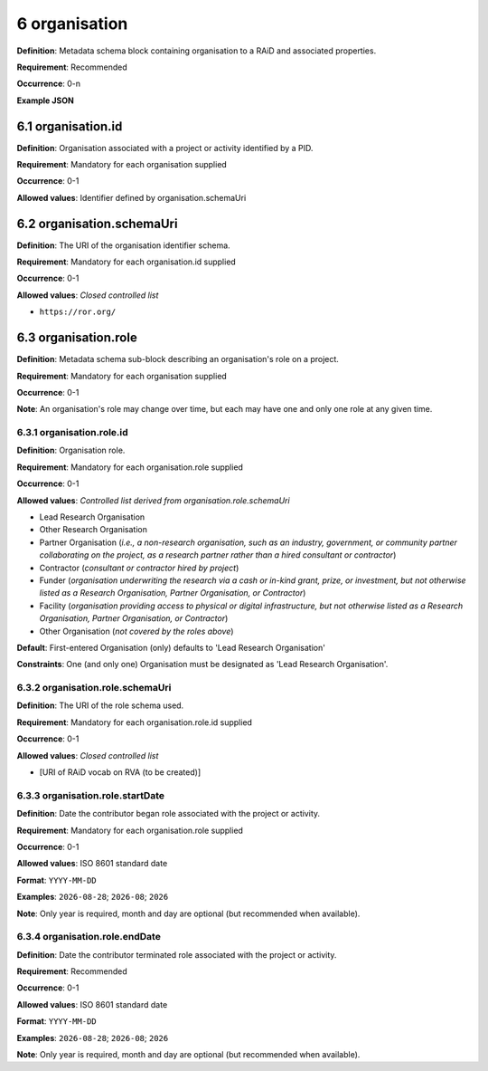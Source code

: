 .. autosummary::
   :toctree: generated

.. _6-organisation:

6 organisation
==============

**Definition**: Metadata schema block containing organisation to a RAiD and associated properties.

**Requirement**: Recommended

**Occurrence**: 0-n

**Example JSON**

.. _6.1-organisation.id:

6.1 organisation.id
-------------------

**Definition**: Organisation associated with a project or activity identified by a PID.

**Requirement**: Mandatory for each organisation supplied

**Occurrence**: 0-1

**Allowed values**: Identifier defined by organisation.schemaUri

.. _6.2-organisation.schemaUri:

6.2 organisation.schemaUri
--------------------------

**Definition**: The URI of the organisation identifier schema.

**Requirement**: Mandatory for each organisation.id supplied

**Occurrence**: 0-1

**Allowed values**: *Closed controlled list*

* ``https://ror.org/``

.. _6.3-organisation.role:

6.3 organisation.role
---------------------

**Definition**: Metadata schema sub-block describing an organisation's role on a project.

**Requirement**: Mandatory for each organisation supplied

**Occurrence**: 0-1

**Note**: An organisation's role may change over time, but each may have one and only one role at any given time.

.. _6.3.1-organisation.role.id:

6.3.1 organisation.role.id
^^^^^^^^^^^^^^^^^^^^^^^^^^

**Definition**: Organisation role.

**Requirement**: Mandatory for each organisation.role supplied

**Occurrence**: 0-1

**Allowed values**: *Controlled list derived from organisation.role.schemaUri*

* Lead Research Organisation
* Other Research Organisation
* Partner Organisation (*i.e., a non-research organisation, such as an industry, government, or community partner collaborating on the project, as a research partner rather than a hired consultant or contractor*) 
* Contractor (*consultant or contractor hired by project*)
* Funder (*organisation underwriting the research via a cash or in-kind grant, prize, or investment, but not otherwise listed as a Research Organisation, Partner Organisation, or Contractor*)
* Facility (*organisation providing access to physical or digital infrastructure, but not otherwise listed as a Research Organisation, Partner Organisation, or Contractor*)
* Other Organisation (*not covered by the roles above*)

**Default**: First-entered Organisation (only) defaults to 'Lead Research Organisation'

**Constraints**: One (and only one) Organisation must be designated as 'Lead Research Organisation'. 

.. _6.3.2-organisation.role.schemaUri:

6.3.2 organisation.role.schemaUri
^^^^^^^^^^^^^^^^^^^^^^^^^^^^^^^^^

**Definition**: The URI of the role schema used.

**Requirement**: Mandatory for each organisation.role.id supplied

**Occurrence**: 0-1

**Allowed values**: *Closed controlled list*

* [URI of RAiD vocab on RVA (to be created)]

.. _6.3.3-organisation.role.startDate:

6.3.3 organisation.role.startDate
^^^^^^^^^^^^^^^^^^^^^^^^^^^^^^^^^

**Definition**: Date the contributor began role associated with the project or activity.

**Requirement**: Mandatory for each organisation.role supplied

**Occurrence**: 0-1

**Allowed values**: ISO 8601 standard date

**Format**: ``YYYY-MM-DD``

**Examples**: ``2026-08-28``; ``2026-08``; ``2026``

**Note**: Only year is required, month and day are optional (but recommended when available).

.. _6.3.4-organisation.role.endDate:

6.3.4 organisation.role.endDate
^^^^^^^^^^^^^^^^^^^^^^^^^^^^^^^

**Definition**: Date the contributor terminated role associated with the project or activity.

**Requirement**: Recommended

**Occurrence**: 0-1

**Allowed values**: ISO 8601 standard date

**Format**: ``YYYY-MM-DD``

**Examples**: ``2026-08-28``; ``2026-08``; ``2026``

**Note**: Only year is required, month and day are optional (but recommended when available).